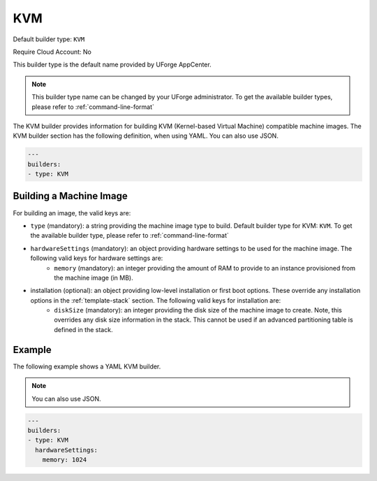 .. Copyright (c) 2007-2016 UShareSoft, All rights reserved

.. _builder-kvm:

KVM
===

Default builder type: ``KVM``

Require Cloud Account: No

This builder type is the default name provided by UForge AppCenter.

.. note:: This builder type name can be changed by your UForge administrator. To get the available builder types, please refer to :ref:`command-line-format`

The KVM builder provides information for building KVM (Kernel-based Virtual Machine) compatible machine images.
The KVM builder section has the following definition, when using YAML. You can also use JSON.

.. code-block:: javascript

	---
	builders:
	- type: KVM

Building a Machine Image
------------------------

For building an image, the valid keys are:

* ``type`` (mandatory): a string providing the machine image type to build. Default builder type for KVM: ``KVM``. To get the available builder type, please refer to :ref:`command-line-format`
* ``hardwareSettings`` (mandatory): an object providing hardware settings to be used for the machine image. The following valid keys for hardware settings are:
	* ``memory`` (mandatory): an integer providing the amount of RAM to provide to an instance provisioned from the machine image (in MB).
* installation (optional): an object providing low-level installation or first boot options. These override any installation options in the :ref:`template-stack` section. The following valid keys for installation are:
	* ``diskSize`` (mandatory): an integer providing the disk size of the machine image to create. Note, this overrides any disk size information in the stack. This cannot be used if an advanced partitioning table is defined in the stack.

Example
-------

The following example shows a YAML KVM builder. 

.. note:: You can also use JSON.

.. code-block:: yaml

	---
	builders:
	- type: KVM
	  hardwareSettings:
	    memory: 1024
